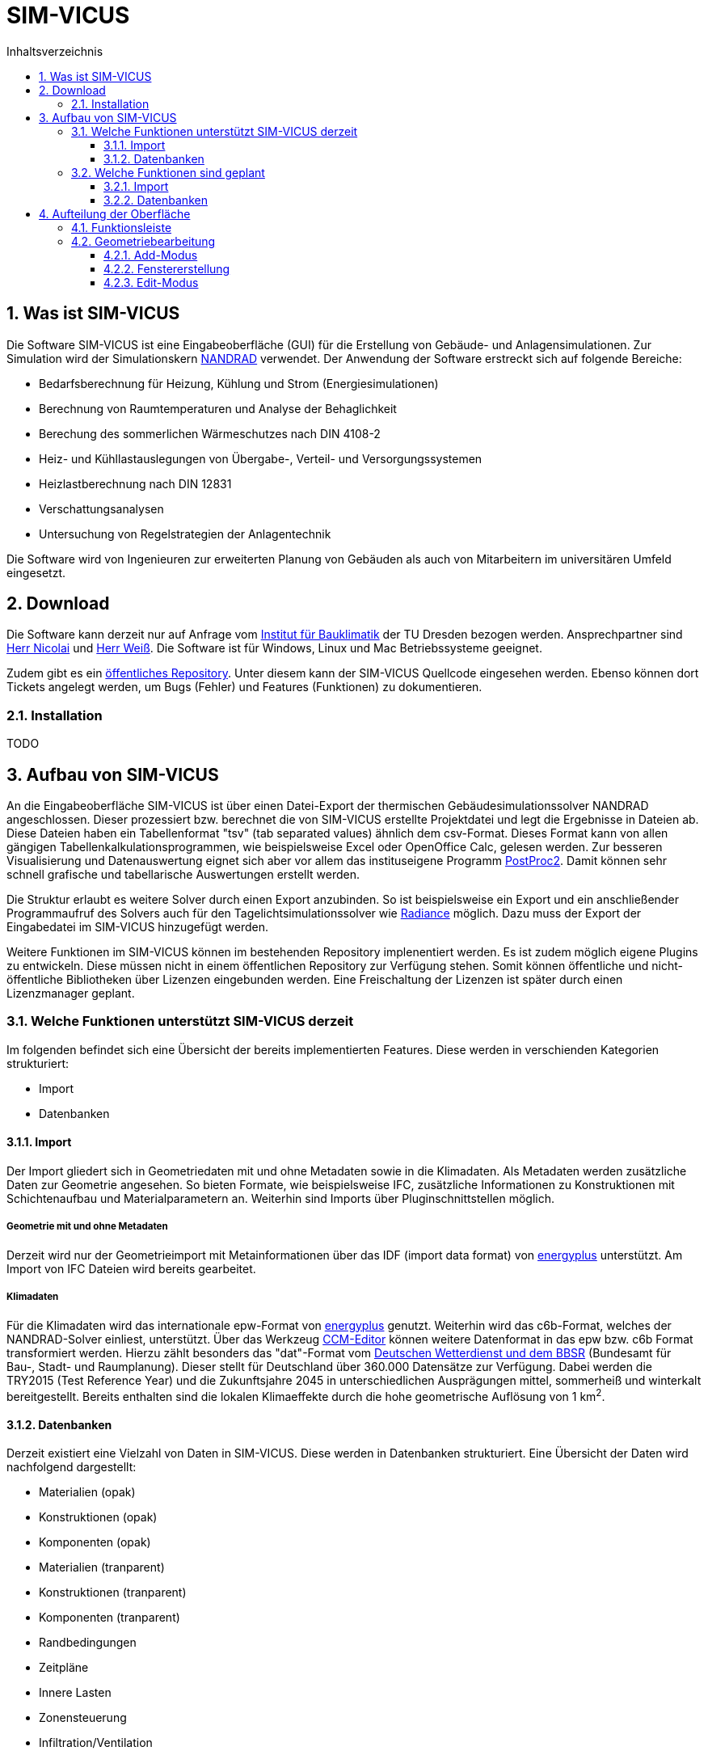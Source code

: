 = SIM-VICUS
// Dirk Weiß <dirk.weiss@tu-dresden.de>
// v0.7 (09.01.2022)
// v0.7 date_on_line_above
:Author Initials: Dirk Weiss
:toc: left
:toclevels: 3
:toc-title: Inhaltsverzeichnis
:icons: font
:imagesdir: ./Images
:numbered:
:website: www.bauklimatik-ingenieure.de
:source-highlighter: rouge
:rouge-style: custom
:title-page:
:stylesdir: ../adoc_utils/css
:stylesheet: roboto_ubuntu.css
:tabsize: 2
:title-page:

:caution-caption: Achtung
:example-caption: Beispiel
:figure-caption: Abbildung
:table-caption: Tabelle
:section-refsig: Abschnitt

== Was ist SIM-VICUS

Die Software SIM-VICUS ist eine Eingabeoberfläche (GUI) für die Erstellung von Gebäude- und Anlagensimulationen. Zur Simulation wird der Simulationskern https://www.bauklimatik-dresden.de/nandrad/index.php[NANDRAD] verwendet. Der Anwendung der Software erstreckt sich auf folgende Bereiche:

* Bedarfsberechnung für Heizung, Kühlung und Strom (Energiesimulationen)
* Berechnung von Raumtemperaturen und Analyse der Behaglichkeit
* Berechung des sommerlichen Wärmeschutzes nach DIN 4108-2
* Heiz- und Kühllastauslegungen von Übergabe-, Verteil- und Versorgungssystemen
* Heizlastberechnung nach DIN 12831
* Verschattungsanalysen
* Untersuchung von Regelstrategien der Anlagentechnik

Die Software wird von Ingenieuren zur erweiterten Planung von Gebäuden als auch von Mitarbeitern im universitären Umfeld eingesetzt.

== Download

Die Software kann derzeit nur auf Anfrage vom https://tu-dresden.de/bauklimatik[Institut für Bauklimatik] der TU Dresden bezogen werden. Ansprechpartner sind mailto:andreas.nicolai@tu-dresden.de[Herr Nicolai] und mailto:dirk.weiss@tu-dresden.de[Herr Weiß]. Die Software ist für Windows, Linux und Mac Betriebssysteme geeignet.

Zudem gibt es ein https://github.com/ghorwin/SIM-VICUS[öffentliches Repository]. Unter diesem kann der SIM-VICUS Quellcode eingesehen werden. Ebenso können dort Tickets angelegt werden, um Bugs (Fehler) und Features (Funktionen) zu dokumentieren.

=== Installation

TODO

== Aufbau von SIM-VICUS

An die Eingabeoberfläche SIM-VICUS ist über einen Datei-Export der thermischen Gebäudesimulationssolver NANDRAD angeschlossen. Dieser prozessiert bzw. berechnet die von SIM-VICUS erstellte Projektdatei und legt die Ergebnisse in Dateien ab. Diese Dateien haben ein Tabellenformat "tsv" (tab separated values) ähnlich dem csv-Format. Dieses Format kann von allen gängigen Tabellenkalkulationsprogrammen, wie beispielsweise Excel oder OpenOffice Calc, gelesen werden. Zur besseren Visualisierung und Datenauswertung eignet sich aber vor allem das instituseigene Programm https://www.bauklimatik-dresden.de/postproc/index.php[PostProc2]. Damit können sehr schnell grafische und tabellarische Auswertungen erstellt werden.

Die Struktur erlaubt es weitere Solver durch einen Export anzubinden. So ist beispielsweise ein Export und ein anschließender Programmaufruf des Solvers auch für den Tagelichtsimulationssolver wie https://www.radiance-online.org/[Radiance] möglich. Dazu muss der Export der Eingabedatei im SIM-VICUS hinzugefügt werden.

Weitere Funktionen im SIM-VICUS können im bestehenden Repository implenentiert werden. Es ist zudem möglich eigene Plugins zu entwickeln. Diese müssen nicht in einem öffentlichen Repository zur Verfügung stehen. Somit können öffentliche und nicht-öffentliche Bibliotheken über Lizenzen eingebunden werden. Eine Freischaltung der Lizenzen ist später durch einen Lizenzmanager geplant.

[[ExistingFunctionsSIM-VICUS]]
=== Welche Funktionen unterstützt SIM-VICUS derzeit

Im folgenden befindet sich eine Übersicht der bereits implementierten Features. Diese werden in verschienden Kategorien strukturiert:

* Import
* Datenbanken

==== Import

Der Import gliedert sich in Geometriedaten mit und ohne Metadaten sowie in die Klimadaten. Als Metadaten werden zusätzliche Daten zur Geometrie angesehen. So bieten  Formate, wie beispielsweise IFC, zusätzliche Informationen zu Konstruktionen mit Schichtenaufbau und Materialparametern an. Weiterhin sind Imports über Pluginschnittstellen möglich.

===== Geometrie mit und ohne Metadaten

Derzeit wird nur der Geometrieimport mit Metainformationen über das IDF (import data format) von https://energyplus.net[energyplus] unterstützt. Am Import von IFC Dateien wird bereits gearbeitet.

===== Klimadaten

Für die Klimadaten wird das internationale epw-Format von https://energyplus.net/weather[energyplus] genutzt. Weiterhin wird das c6b-Format, welches der NANDRAD-Solver einliest, unterstützt. Über das Werkzeug https://www.bauklimatik-dresden.de/downloads.php[CCM-Editor] können weitere Datenformat in das epw bzw. c6b Format transformiert werden. Hierzu zählt besonders das "dat"-Format vom https://kunden.dwd.de/obt/[Deutschen Wetterdienst und dem BBSR] (Bundesamt für Bau-, Stadt- und Raumplanung). Dieser stellt für Deutschland über 360.000 Datensätze zur Verfügung. Dabei werden die TRY2015 (Test Reference Year) und die Zukunftsjahre 2045 in unterschiedlichen Ausprägungen mittel, sommerheiß und winterkalt bereitgestellt. Bereits enthalten sind die lokalen Klimaeffekte durch die hohe geometrische Auflösung von 1{nbsp}km^2^.

==== Datenbanken

Derzeit existiert eine Vielzahl von Daten in SIM-VICUS. Diese werden in Datenbanken strukturiert. Eine Übersicht der Daten wird nachfolgend dargestellt:

* Materialien (opak)
* Konstruktionen (opak)
* Komponenten (opak)
* Materialien (tranparent)
* Konstruktionen (tranparent)
* Komponenten (tranparent)
* Randbedingungen
* Zeitpläne
* Innere Lasten
* Zonensteuerung
* Infiltration/Ventilation
* Flächenheizsystem
* Ideale Heiz-/Kühlssysteme
* Nutzungsprofile
* Rohre
* Fluide
* hydrauliche Komponenten
* Teilnetzwerke

Die Daten werden zur besseren Übersicht strukturiert. Dabei kapseln verschiedene Datenbanken andere.

* Komponenten (opak)
** Randbedingungen
** Konstruktionen (opak)
*** Materialien (opak)
* Komponenten (tranparent)
** Randbedingungen
** Konstruktionen (tranparent)
*** Materialien (tranparent)
* Nutzungsprofile
** Innere Lasten
*** Personenlasten
**** Zeitpläne
*** elektrische Geräte
**** Zeitpläne
*** Lichtlasten
**** Zeitpläne
** Zonensteuerung
*** Thermostate
**** Zeitpläne
** Infiltration/Ventilation
*** Zeitpläne
** Ideale Heiz-/Kühlsysteme

Alle nicht aufgeführten Datenbanken werden zu einem späteren Zeitpunkt detaillierter beschrieben. In der ersten Hierachieebene sind Komponenten für transparente und opake Konstruktionen sowie die Nutzungsprofile zu nennen. Die Komponenten beinhalten die Bauteilaufbauten und Randbedingungen. Die Nutzungsprofile integrieren beispielsweise die Daten aus den Normen DIN V 18599 (Deutschland) oder SIA 2024 (Schweiz). Diese bilden Steuerung und Lasten eines Raumes oder von Raumgruppen ab.

=== Welche Funktionen sind geplant

Ebenso wie im <<ExistingFunctionsSIM-VICUS,vorangegangen Kapitel>> werden die geplanten Funktionen in Kategorien gegliedert.

==== Import

Geplante Importfeatures von rein geometrischen Datenformaten sind:

* dwg
* dxf

Weiterhin sollen Datenformate mit Metainformationen für den Import implementiert werden:

* gbXML
* CityGML
* osm (Open Streetmap)footnote:[https://jeffish.com/blog/osm-to-3d.html]

==== Datenbanken

Die Verschattungssteuerung ist in die SIM-VICUS Oberfläche zu implementieren.

<<<

== Aufteilung der Oberfläche



=== Funktionsleiste

Die Funktionsleiste enthält verschiedene Schnellfunktionen wie "neues Projekt", "Projekt laden" oder "Projekt speichern". Zudem wird entweder der Geometriebearbeitungsmodus oder der Parametrisierungsmodus aktiviert. 

Liste der Funktionsfähigkeit:

* neues Projekt
* Projekt laden
* Projekt speichern
* Geometriebearbeitungsmodus aktivieren
* Parametrierungsmodus aktivieren
* letzten Schritt zurücksetzen (Undo)
* rückgängig gesetzten Schritt wiederholen (Redo)



=== Geometriebearbeitung

Im Geometriemodus können Flächen, Räume, etc. hinzugefügt oder editiert werden. Das Hinzufügen von Objekten ist nur bei aktiven "Add"-Button möglich. Wird hingegen der "Edit"-Button aktiviert sind Verschiebungen, Rotationen und Skalierungen von Objekten möglich. Weiterhin ist das Kopieren von Objekten möglich.

==== Add-Modus

Innerhalb diese Modus können Flächen und Räume erstellt werden. 

[[CreateSurfacePolygon]]
===== Flächenerstellung

Eine Fläche kann man entweder als Viereck (Rect-Button TODO UMBENNEN) wie beispielsweise Rechteck oder Parallelogramm oder als Polygon (Polygon-Button) erstellen. Sobald man den "Rect"- oder "Polygon"-Button aktiviert, schaltet das Optionsfenster in der Flächenmodus um. Durch klicken in der 3D-Szene können Punkte abgesetzt werden. Diese werden automatisch nach absetzen in der Tabelle im Optionsfenster eingetragen. Es ist möglich den letzten Punkt oder einen ausgewählten Punkt aus der bestehenden Eingabeliste zu löschen. 

Ein valides Polygon stellt sich durch eine grüne Linie und einer rot gefüllten Fläche in der 3D-Szene dar. Ist die Polyline verwunden oder nicht valide wird die Linienfarbe nach rot gewechselt und das Polygon wird nicht mehr mit rot ausgefüllt. Ein abschließen des Polygons ist nur möglich, wenn ein valides Polygon vorliegt. 

Nachdem die Punkteingabe abgeschlossen wurde, wechselt das Optionsfenster in die Flächeneigenschaften. Darin können Name und Zuordnung eingetragen werden. Das Polygon kann als "vereinfachtes" Geometrieobjekt ohne Eigenschaften oder als Bauteil mit Raum- und Komponentenzuordnung abgelegt werden. Über den Button "Create surface" wird die Erstellung abgeschlossen.

===== Raumerstellung

Bei der Raumerstellung wird zuerst die Fußbodenfläche erstellt. Dazu werden alle Schritte wie unter <<CreateSurfacePolygon, Flächenerstellung>> beschrieben durchgeführt. Nachdem Erstellung der Fußbodenfläche werden die Raumeigenschaften wie Name, Gebäude, Geschoss, Komponenten der Bauteile der Hüllfläche und die Raumhöhe zugewiesen. Durch einen Klick auf den Button "Create zone" werden die Eingaben übernommen und die Raumerstellung abgeschlossen.

===== Dacherstellung

Die Dacherstellung ist bis auf die Dachauswahl identisch zur Raumerstellung. Zusätzlich werden Dachhöhe (Abstand Fußpfette bis Firstpfette) und Kniestockhöhe definiert. 

==== Fenstererstellung

Für die Fenstererstellung müssen eine oder mehrere Fläche selektiert werden. Anschließend wird das Button "Window/Door" aktiviert. Bei der Fenstererstellung müssen Prioritäten für die Fenstererstellung gesetzt werden. Priorisiert werden kann die Fensterhöhe, -breite, die Brüstungshöhe oder der Abstand zwischen zwei Fenstern. Weiterhin muss der Fensterflächenanteil angegeben werden. Dieser Fensterflächenanteil beschreibt die Rohbauöffnung. Zusätzlich wird jedem Fenster eine Fensterkomponente zugewiesen. Diese Komponente beschreibt die bauphysikalischen Parameter des Fensterpaketes.

==== Edit-Modus